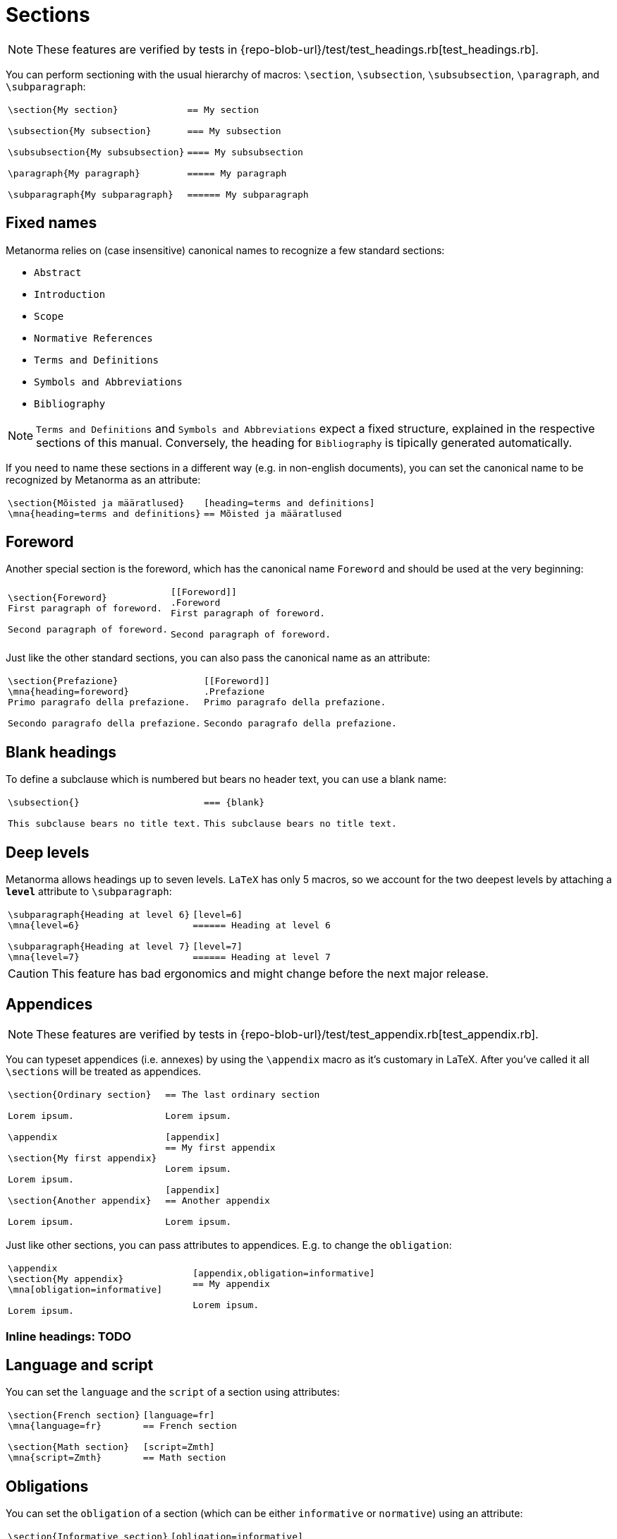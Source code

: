 = Sections

NOTE: These features are verified by tests in {repo-blob-url}/test/test_headings.rb[test_headings.rb].

You can perform sectioning with the usual hierarchy of macros: `\section`, `\subsection`, `\subsubsection`, `\paragraph`, and `\subparagraph`:

[cols="a,a"]
|===
|[source,latex]
----
\section{My section}

\subsection{My subsection}

\subsubsection{My subsubsection}

\paragraph{My paragraph}

\subparagraph{My subparagraph}
----
|[source,asciidoc]
----
== My section

=== My subsection

==== My subsubsection

===== My paragraph

====== My subparagraph
----
|===




== Fixed names

Metanorma relies on (case insensitive) canonical names to recognize a few standard sections:

* `Abstract`
* `Introduction`
* `Scope`
* `Normative References`
* `Terms and Definitions`
* `Symbols and Abbreviations`
* `Bibliography`

NOTE: `Terms and Definitions` and `Symbols and Abbreviations` expect a fixed structure, explained in the respective sections of this manual. Conversely, the heading for `Bibliography` is tipically generated automatically.

If you need to name these sections in a different way (e.g. in non-english documents), you can set the canonical name to be recognized by Metanorma as an attribute:

[cols="a,a"]
|===
|[source,latex]
----
\section{Mõisted ja määratlused}
\mna{heading=terms and definitions}
----
|[source,asciidoc]
----
[heading=terms and definitions]
== Mõisted ja määratlused
----
|===




== Foreword

Another special section is the foreword, which has the canonical name `Foreword` and should be used at the very beginning:

[cols="a,a"]
|===
|[source,latex]
----
\section{Foreword}
First paragraph of foreword.

Second paragraph of foreword.
----
|[source,asciidoc]
----
[[Foreword]]
.Foreword
First paragraph of foreword.

Second paragraph of foreword.
----
|===

Just like the other standard sections, you can also pass the canonical name as an attribute:

[cols="a,a"]
|===
|[source,latex]
----
\section{Prefazione}
\mna{heading=foreword}
Primo paragrafo della prefazione.

Secondo paragrafo della prefazione.
----
|[source,asciidoc]
----
[[Foreword]]
.Prefazione
Primo paragrafo della prefazione.

Secondo paragrafo della prefazione.
----
|===




== Blank headings

To define a subclause which is numbered but bears no header text, you can use a blank name:


[cols="a,a"]
|===
|[source,latex]
----
\subsection{}

This subclause bears no title text.
----
|[source,asciidoc]
----
=== {blank}

This subclause bears no title text.
----
|===




== Deep levels

Metanorma allows headings up to seven levels.
`LaTeX` has only 5 macros, so we account for the two deepest levels by attaching a `*level*` attribute to `\subparagraph`:

[cols="a,a"]
|===
|[source,latex]
----
\subparagraph{Heading at level 6}
\mna{level=6}

\subparagraph{Heading at level 7}
\mna{level=7}
----
|[source,asciidoc]
----
[level=6]
====== Heading at level 6

[level=7]
====== Heading at level 7
----
|===

CAUTION: This feature has bad ergonomics and might change before the next major release.




== Appendices

NOTE: These features are verified by tests in {repo-blob-url}/test/test_appendix.rb[test_appendix.rb].

You can typeset appendices (i.e. annexes) by using the `\appendix` macro as it's customary in LaTeX.
After you've called it all `\sections` will be treated as appendices.

[cols="a,a"]
|===
|[source,latex]
----
\section{Ordinary section}

Lorem ipsum.

\appendix

\section{My first appendix}

Lorem ipsum.

\section{Another appendix}

Lorem ipsum.

----
|[source,asciidoc]
----
== The last ordinary section

Lorem ipsum.

[appendix]
== My first appendix

Lorem ipsum.

[appendix]
== Another appendix

Lorem ipsum.
----
|===

Just like other sections, you can pass attributes to appendices. E.g. to change the `obligation`:

[cols="a,a"]
|===
|[source,latex]
----
\appendix
\section{My appendix}
\mna[obligation=informative]

Lorem ipsum.
----
|[source,asciidoc]
----
[appendix,obligation=informative]
== My appendix

Lorem ipsum.
----
|===




=== Inline headings: TODO




== Language and script

You can set the `language` and the `script` of a section using attributes:

[cols="a,a"]
|===
|[source,latex]
----
\section{French section}
\mna{language=fr}

\section{Math section}
\mna{script=Zmth}
----
|[source,asciidoc]
----
[language=fr]
== French section

[script=Zmth]
== Math section
----
|===




== Obligations

You can set the `obligation` of a section (which can be either `informative` or `normative`) using an attribute:

[cols="a,a"]
|===
|[source,latex]
----
\section{Informative section}
\mna{obligation=informative}
----
|[source,asciidoc]
----
[obligation=informative]
== Informative section
----
|===

Note that most sections have a fixed default.
Annexes and clauses default to `normative` but you can set them to `informative`.




== Symbols and abbreviations

`Symbols and Abbreviations` sections are expected to be simple <<_description_lists,description lists>>.

Metanorma takes care of sorting the symbol entries in the order prescribed by ISO/IEC DIR 2, but it does not support sorting LaTeX math entries.
Also note that the PDF rendered directly by LaTeX will not be sorted.




== Terms and definitions: TODO
